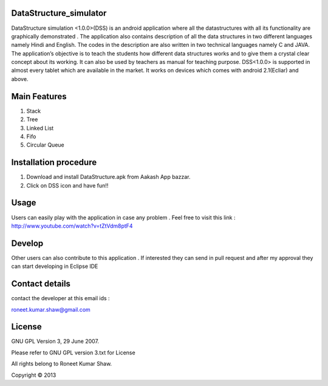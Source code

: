 DataStructure_simulator
=======================


DataStructure simulation <1.0.0>(DSS) is an android application where all the datastructures with all its functionality are graphically demonstrated . The application also contains description of all the data structures in two different languages namely Hindi and English. The codes in the description are also written in two technical languages namely C and JAVA. The application’s objective is to teach the students how different data structures works and to give them a crystal clear concept about its working. It can also be used by teachers as manual for teaching purpose.
DSS<1.0.0> is supported in almost every tablet which are available in the market. It works on devices which comes with android 2.1(Ecliar) and above.

Main Features
=============
1. Stack
2. Tree
3. Linked List
4. Fifo
5. Circular Queue

Installation procedure
======================

1. Download and install DataStructure.apk from Aakash App bazzar.
2. Click on DSS icon and have fun!!

Usage
=====
Users can easily play with the application in case any problem . Feel free to visit this link : http://www.youtube.com/watch?v=tZtVdm8ptF4

Develop
========

Other users can also contribute to this application . If interested they can send in pull request and after my approval they can start developing in Eclipse IDE

Contact details
===============

contact the developer at this email ids :

roneet.kumar.shaw@gmail.com

License
=======

GNU GPL Version 3, 29 June 2007.

Please refer to GNU GPL version 3.txt for License

All rights belong to Roneet Kumar Shaw.

Copyright © 2013

